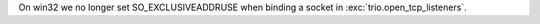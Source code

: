 On win32 we no longer set SO_EXCLUSIVEADDRUSE when binding a socket in :exc:`trio.open_tcp_listeners`.
